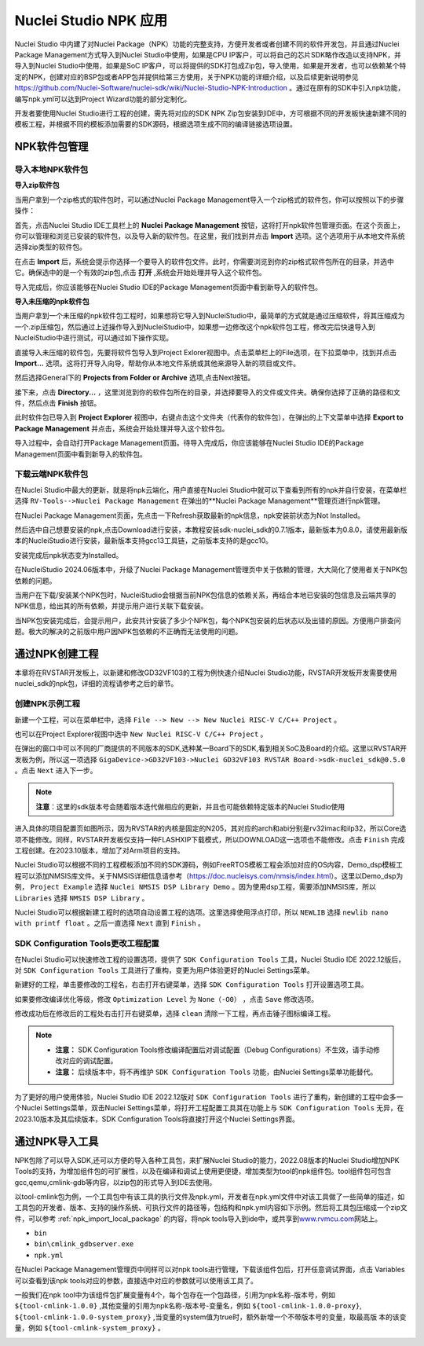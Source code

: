.. _npk:

Nuclei Studio NPK 应用
=======================

Nuclei Studio 中内建了对Nuclei Package（NPK）功能的完整支持，方便开发者或者创建不同的软件开发包，并且通过Nuclei Package Management方式导入到Nuclei Studio中使用，如果是CPU IP客户，可以将自己的芯片SDK略作改造以支持NPK，并导入到Nuclei Studio中使用，如果是SoC IP客户，可以将提供的SDK打包成Zip包，导入使用，如果是开发者，也可以依赖某个特定的NPK，创建对应的BSP包或者APP包并提供给第三方使用，关于NPK功能的详细介绍，以及后续更新说明参见 https://github.com/Nuclei-Software/nuclei-sdk/wiki/Nuclei-Studio-NPK-Introduction 。通过在原有的SDK中引入npk功能，编写npk.yml可以达到Project Wizard功能的部分定制化。

开发者要使用Nuclei Studio进行工程的创建，需先将对应的SDK NPK Zip包安装到IDE中，方可根据不同的开发板快速新建不同的模板工程，并根据不同的模板添加需要的SDK源码，根据选项生成不同的编译链接选项设置。

.. _npk_package_management:

.. _ide_npk_package_management:

NPK软件包管理
-------------

.. _npk_import_local_package:

导入本地NPK软件包
~~~~~~~~~~~~~~~~~

**导入zip软件包**

当用户拿到一个zip格式的软件包时，可以通过Nuclei Package Management导入一个zip格式的软件包，你可以按照以下的步骤操作：

首先，点击Nuclei Studio IDE工具栏上的 **Nuclei Package Management** 按钮，这将打开npk软件包管理页面。在这个页面上，你可以管理和浏览已安装的软件包，以及导入新的软件包。在这里，我们找到并点击 **Import** 选项。这个选项用于从本地文件系统选择zip类型的软件包。

|image19|

在点击 **Import** 后，系统会提示你选择一个要导入的软件包文件。此时，你需要浏览到你的zip格式软件包所在的目录，并选中它。确保选中的是一个有效的zip包,点击 **打开** ,系统会开始处理并导入这个软件包。

|image20|

|image21|

导入完成后，你应该能够在Nuclei Studio IDE的Package Management页面中看到新导入的软件包。

|image22|

**导入未压缩的npk软件包**

当用户拿到一个未压缩的npk软件包工程时，如果想将它导入到NucleiStudio中，最简单的方式就是通过压缩软件，将其压缩成为一个.zip压缩包，然后通过上述操作导入到NucleiStudio中，如果想一边修改这个npk软件包工程，修改完后快速导入到NucleiStudio中进行测试，可以通过如下操作实现。

直接导入未压缩的软件包，先要将软件包导入到Project Exlorer视图中。点击菜单栏上的File选项，在下拉菜单中，找到并点击 **Import...** 选项。这将打开导入向导，帮助你从本地文件系统或其他来源导入新的项目或文件。

|image23|

然后选择General下的 **Projects from Folder or Archive** 选项,点击Next按钮。

|image24|

接下来，点击 **Directory...** ，这里浏览到你的软件包所在的目录，并选择要导入的文件或文件夹。确保你选择了正确的路径和文件，然后点击 **Finish** 按钮。

|image25|

此时软件包已导入到 **Project Explorer** 视图中，右键点击这个文件夹（代表你的软件包），在弹出的上下文菜单中选择 **Export to Package Management** 并点击，系统会开始处理并导入这个软件包。

|image26|

|image27|

导入过程中，会自动打开Package Management页面。待导入完成后，你应该能够在Nuclei Studio IDE的Package Management页面中看到新导入的软件包。

|image28|


.. _npk_download_cloud_package:

下载云端NPK软件包
~~~~~~~~~~~~~~~~~

在Nuclei Studio中最大的更新，就是将npk云端化，用户直接在Nuclei Studio中就可以下查看到所有的npk并自行安装，在菜单栏选择 ``RV-Tools-->Nuclei Package Management`` 在弹出的**Nuclei Package Management**管理页进行npk管理。

|image1|

在Nuclei Package Management页面，先点击一下Refresh获取最新的npk信息，npk安装前状态为Not Installed。

|image2|

然后选中自己想要安装的npk,点击Download进行安装，本教程安装sdk-nuclei_sdk的0.7.1版本，最新版本为0.8.0，请使用最新版本的NucleiStudio进行安装，最新版本支持gcc13工具链，之前版本支持的是gcc10。

|image3|

安装完成后npk状态变为Installed。

|image4|

在NucleiStudio 2024.06版本中，升级了Nuclei Package Management管理页中关于依赖的管理，大大简化了使用者关于NPK包依赖的问题。

|image5|

当用户在下载/安装某个NPK包时，NucleiStudio会根据当前NPK包信息的依赖关系，再结合本地已安装的包信息及云端共享的NPK信息，给出其的所有依赖，并提示用户进行关联下载安装。

|image6|

当NPK包安装完成后，会提示用户，此安共计安装了多少个NPK包，每个NPK包安装的后状态以及出错的原因。方便用户排查问题。极大的解决的之前版中用户因NPK包依赖的不正确而无法使用的问题。

|image7|

通过NPK创建工程
---------------

本章将在RVSTAR开发板上，以新建和修改GD32VF103的工程为例快速介绍Nuclei Studio功能，RVSTAR开发板开发需要使用nuclei_sdk的npk包，详细的流程请参考之后的章节。

.. _npk_create_project:

创建NPK示例工程
~~~~~~~~~~~~~~~

新建一个工程，可以在菜单栏中，选择 ``File --> New --> New Nuclei RISC-V C/C++ Project`` 。

|image8|

也可以在Project Explorer视图中选中 ``New Nuclei RISC-V C/C++ Project`` 。

|image9|

在弹出的窗口中可以不同的厂商提供的不同版本的SDK,选种某一Board下的SDK,看到相关SoC及Board的介绍。这里以RVSTAR开发板为例，所以这一项选择 ``GigaDevice->GD32VF103->Nuclei GD32VF103 RVSTAR Board->sdk-nuclei_sdk@0.5.0``  。点击 ``Next`` 进入下一步。

.. note::
    **注意**：这里的sdk版本号会随着版本迭代做相应的更新，并且也可能依赖特定版本的Nuclei Studio使用
    
|image10|

进入具体的项目配置页如图所示，因为RVSTAR的内核是固定的N205，其对应的arch和abi分别是rv32imac和ilp32，所以Core选项不能修改。同样，RVSTAR开发板仅支持一种FLASHXIP下载模式，所以DOWNLOAD这一选项也不能修改。点击 ``Finish`` 完成工程创建。在2023.10版本，增加了对Arm项目的支持。

|image11|

Nuclei Studio可以根据不同的工程模板添加不同的SDK源码，例如FreeRTOS模板工程会添加对应的OS内容，Demo_dsp模板工程可以添加NMSIS库文件。关于NMSIS详细信息请参考（\ https://doc.nucleisys.com/nmsis/index.html\ ）。这里以Demo_dsp为例， ``Project Example`` 选择 ``Nuclei NMSIS DSP Library Demo`` 。因为使用dsp工程，需要添加NMSIS库，所以 ``Libraries`` 选择 ``NMSIS DSP Library`` 。

Nuclei Studio可以根据新建工程时的选项自动设置工程的选项。这里选择使用浮点打印，所以 ``NEWLIB`` 选择 ``newlib nano with printf float`` 。之后一直选择 ``Next`` 直到 ``Finish`` 。

.. _npk_sdk_config_tool:

SDK Configuration Tools更改工程配置
~~~~~~~~~~~~~~~~~~~~~~~~~~~~~~~~~~~

在Nuclei Studio可以快速修改工程的设置选项，提供了 ``SDK Configuration Tools`` 工具，Nuclei Studio IDE 2022.12版后，对 ``SDK Configuration Tools`` 工具进行了重构，变更为用户体验更好的Nuclei Settings菜单。

新建好的工程，单击要修改的工程名，右击打开右键菜单，选择 ``SDK Configuration Tools`` 打开设置选项工具。

|image12|


如果要修改编译优化等级，修改 ``Optimization Level`` 为 ``None（-O0）`` ，点击 ``Save`` 修改选项。

|image13|

修改成功后在修改后的工程处右击打开右键菜单，选择 ``clean`` 清除一下工程，再点击锤子图标编译工程。

|image14|

.. note::

    - **注意：** SDK Configuration Tools修改编译配置后对调试配置（Debug Configurations）不生效，请手动修改对应的调试配置。

    - **注意：** 后续版本中，将不再维护 ``SDK Configuration Tools`` 功能，由Nuclei Settings菜单功能替代。


为了更好的用户使用体验，Nuclei Studio IDE 2022.12版对 ``SDK Configuration Tools`` 进行了重构，新创建的工程中会多一个Nuclei Settings菜单，双击Nuclei Settings菜单，将打开工程配置工具其在功能上与 ``SDK Configuration Tools`` 无异，在2023.10版本及其后续版本，SDK Configuration
Tools将直接打开这个Nuclei Settings界面。

|image15|

.. _npk_import_tool_package:

通过NPK导入工具
---------------

NPK包除了可以导入SDK,还可以方便的导入各种工具包，来扩展Nuclei Studio的能力，2022.08版本的Nuclei Studio增加NPK Tools的支持，为增加组件包的可扩展性，以及在编译和调试上使用更便捷，增加类型为tool的npk组件包。tool组件包可包含gcc,qemu,cmlink-gdb等内容，以zip包的形式导入到IDE去使用。

以tool-cmlink包为例，一个工具包中有该工具的执行文件及npk.yml，开发者在npk.yml文件中对该工具做了一些简单的描述，如工具包的开发者、版本、支持的操作系统、可执行文件的路径等，包结构和npk.yml内容如下示例。然后将工具包压缩成一个zip文件，可以参考 :ref:`npk_import_local_package` 的内容，将npk tools导入到ide中，或共享到\ `www.rvmcu.com <http://www.rvmcu.com>`__\ 网站上。

- ``bin``

- ``bin\cmlink_gdbserver.exe``

- ``npk.yml``

|image16|


在Nuclei Package Management管理页中同样可以对npk tools进行管理，下载该组件包后，打开任意调试界面，点击 Variables可以查看到该npk tools对应的参数，直接选中对应的参数就可以使用该工具了。

|image17|


一般我们在npk tool中为该组件包扩展变量有4个，每个包存在一个包路径，引用为npk名称-版本号，例如 ``${tool-cmlink-1.0.0}`` ,其他变量的引用为npk名称-版本号-变量名，例如 ``${tool-cmlink-1.0.0-proxy}``, ``${tool-cmlink-1.0.0-system_proxy}`` ,当变量的system值为true时，额外新增一个不带版本号的变量，取最高版 本的该变量，例如 ``${tool-cmlink-system_proxy}`` 。

|image18|


.. |image1| image:: /asserts/nucleistudio/npk/image2.png


.. |image2| image:: /asserts/nucleistudio/npk/image3.png


.. |image3| image:: /asserts/nucleistudio/npk/image4.png


.. |image4| image:: /asserts/nucleistudio/npk/image5.png


.. |image5| image:: /asserts/nucleistudio/npk/image6.png


.. |image6| image:: /asserts/nucleistudio/npk/image7.png


.. |image7| image:: /asserts/nucleistudio/npk/image8.png


.. |image8| image:: /asserts/nucleistudio/npk/image9.png


.. |image9| image:: /asserts/nucleistudio/npk/image10.png


.. |image10| image:: /asserts/nucleistudio/npk/image11.png


.. |image11| image:: /asserts/nucleistudio/npk/image12.png


.. |image12| image:: /asserts/nucleistudio/npk/image13.png


.. |image13| image:: /asserts/nucleistudio/npk/image14.png


.. |image14| image:: /asserts/nucleistudio/npk/image15.png


.. |image15| image:: /asserts/nucleistudio/npk/image16.png


.. |image16| image:: /asserts/nucleistudio/npk/image17.png


.. |image17| image:: /asserts/nucleistudio/npk/image18.png


.. |image18| image:: /asserts/nucleistudio/npk/image19.png

.. |image19| image:: /asserts/nucleistudio/npk/image20.png

.. |image20| image:: /asserts/nucleistudio/npk/image21.png

.. |image21| image:: /asserts/nucleistudio/npk/image22.png

.. |image22| image:: /asserts/nucleistudio/npk/image23.png

.. |image23| image:: /asserts/nucleistudio/npk/image24.png

.. |image24| image:: /asserts/nucleistudio/npk/image25.png

.. |image25| image:: /asserts/nucleistudio/npk/image26.png

.. |image26| image:: /asserts/nucleistudio/npk/image27.png

.. |image27| image:: /asserts/nucleistudio/npk/image28.png

.. |image28| image:: /asserts/nucleistudio/npk/image29.png
